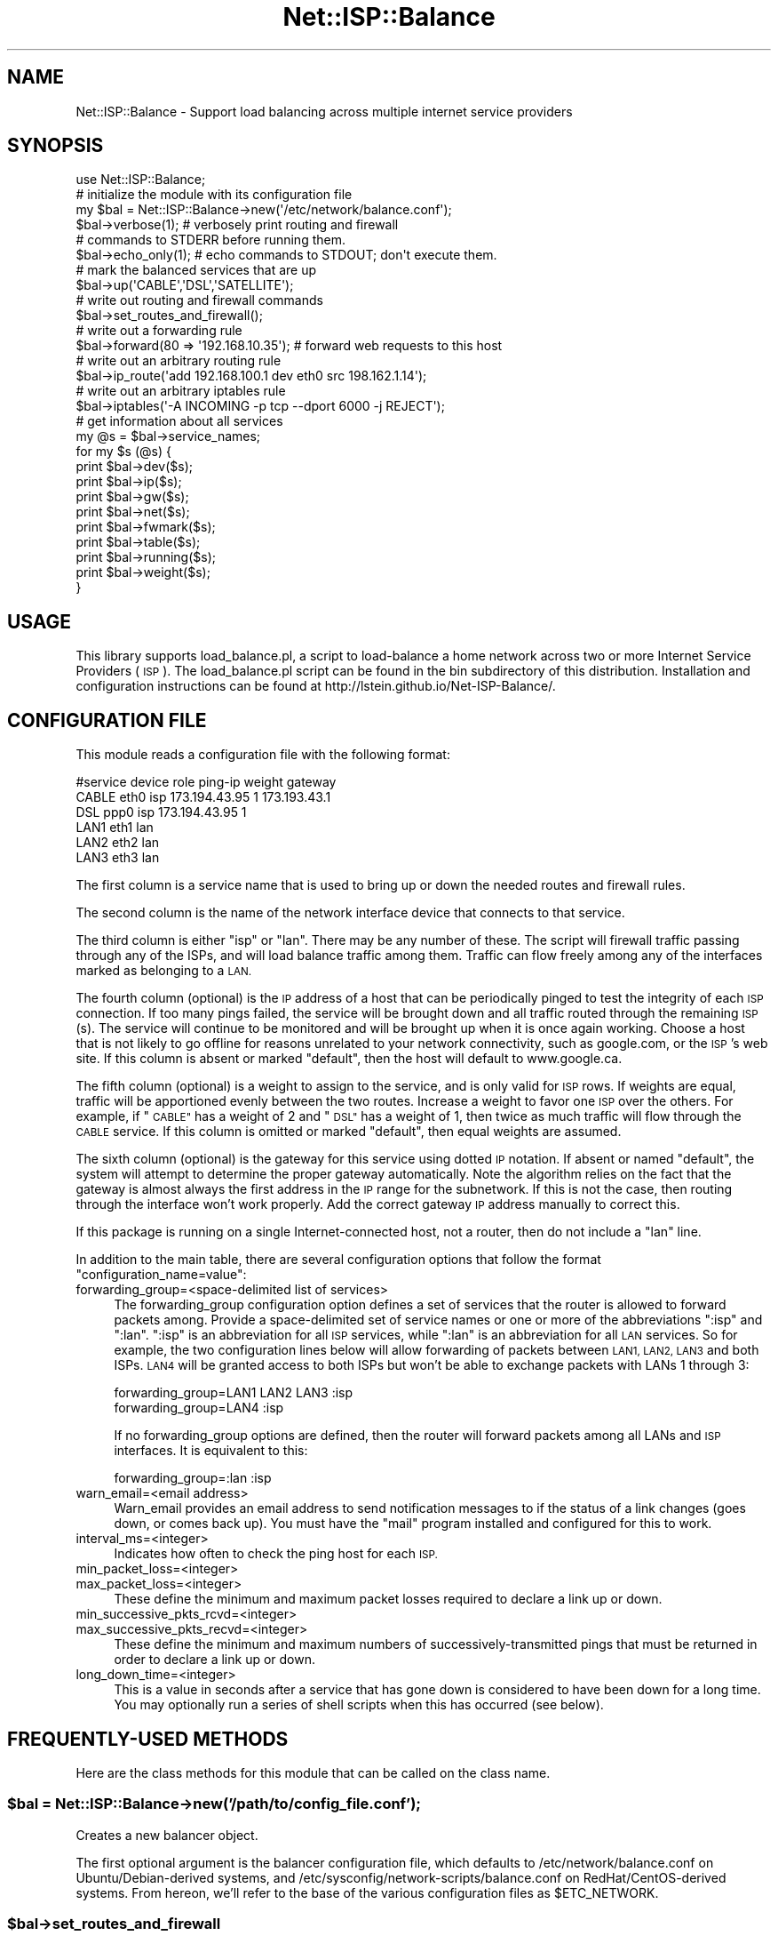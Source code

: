 .\" Automatically generated by Pod::Man 4.14 (Pod::Simple 3.40)
.\"
.\" Standard preamble:
.\" ========================================================================
.de Sp \" Vertical space (when we can't use .PP)
.if t .sp .5v
.if n .sp
..
.de Vb \" Begin verbatim text
.ft CW
.nf
.ne \\$1
..
.de Ve \" End verbatim text
.ft R
.fi
..
.\" Set up some character translations and predefined strings.  \*(-- will
.\" give an unbreakable dash, \*(PI will give pi, \*(L" will give a left
.\" double quote, and \*(R" will give a right double quote.  \*(C+ will
.\" give a nicer C++.  Capital omega is used to do unbreakable dashes and
.\" therefore won't be available.  \*(C` and \*(C' expand to `' in nroff,
.\" nothing in troff, for use with C<>.
.tr \(*W-
.ds C+ C\v'-.1v'\h'-1p'\s-2+\h'-1p'+\s0\v'.1v'\h'-1p'
.ie n \{\
.    ds -- \(*W-
.    ds PI pi
.    if (\n(.H=4u)&(1m=24u) .ds -- \(*W\h'-12u'\(*W\h'-12u'-\" diablo 10 pitch
.    if (\n(.H=4u)&(1m=20u) .ds -- \(*W\h'-12u'\(*W\h'-8u'-\"  diablo 12 pitch
.    ds L" ""
.    ds R" ""
.    ds C` ""
.    ds C' ""
'br\}
.el\{\
.    ds -- \|\(em\|
.    ds PI \(*p
.    ds L" ``
.    ds R" ''
.    ds C`
.    ds C'
'br\}
.\"
.\" Escape single quotes in literal strings from groff's Unicode transform.
.ie \n(.g .ds Aq \(aq
.el       .ds Aq '
.\"
.\" If the F register is >0, we'll generate index entries on stderr for
.\" titles (.TH), headers (.SH), subsections (.SS), items (.Ip), and index
.\" entries marked with X<> in POD.  Of course, you'll have to process the
.\" output yourself in some meaningful fashion.
.\"
.\" Avoid warning from groff about undefined register 'F'.
.de IX
..
.nr rF 0
.if \n(.g .if rF .nr rF 1
.if (\n(rF:(\n(.g==0)) \{\
.    if \nF \{\
.        de IX
.        tm Index:\\$1\t\\n%\t"\\$2"
..
.        if !\nF==2 \{\
.            nr % 0
.            nr F 2
.        \}
.    \}
.\}
.rr rF
.\"
.\" Accent mark definitions (@(#)ms.acc 1.5 88/02/08 SMI; from UCB 4.2).
.\" Fear.  Run.  Save yourself.  No user-serviceable parts.
.    \" fudge factors for nroff and troff
.if n \{\
.    ds #H 0
.    ds #V .8m
.    ds #F .3m
.    ds #[ \f1
.    ds #] \fP
.\}
.if t \{\
.    ds #H ((1u-(\\\\n(.fu%2u))*.13m)
.    ds #V .6m
.    ds #F 0
.    ds #[ \&
.    ds #] \&
.\}
.    \" simple accents for nroff and troff
.if n \{\
.    ds ' \&
.    ds ` \&
.    ds ^ \&
.    ds , \&
.    ds ~ ~
.    ds /
.\}
.if t \{\
.    ds ' \\k:\h'-(\\n(.wu*8/10-\*(#H)'\'\h"|\\n:u"
.    ds ` \\k:\h'-(\\n(.wu*8/10-\*(#H)'\`\h'|\\n:u'
.    ds ^ \\k:\h'-(\\n(.wu*10/11-\*(#H)'^\h'|\\n:u'
.    ds , \\k:\h'-(\\n(.wu*8/10)',\h'|\\n:u'
.    ds ~ \\k:\h'-(\\n(.wu-\*(#H-.1m)'~\h'|\\n:u'
.    ds / \\k:\h'-(\\n(.wu*8/10-\*(#H)'\z\(sl\h'|\\n:u'
.\}
.    \" troff and (daisy-wheel) nroff accents
.ds : \\k:\h'-(\\n(.wu*8/10-\*(#H+.1m+\*(#F)'\v'-\*(#V'\z.\h'.2m+\*(#F'.\h'|\\n:u'\v'\*(#V'
.ds 8 \h'\*(#H'\(*b\h'-\*(#H'
.ds o \\k:\h'-(\\n(.wu+\w'\(de'u-\*(#H)/2u'\v'-.3n'\*(#[\z\(de\v'.3n'\h'|\\n:u'\*(#]
.ds d- \h'\*(#H'\(pd\h'-\w'~'u'\v'-.25m'\f2\(hy\fP\v'.25m'\h'-\*(#H'
.ds D- D\\k:\h'-\w'D'u'\v'-.11m'\z\(hy\v'.11m'\h'|\\n:u'
.ds th \*(#[\v'.3m'\s+1I\s-1\v'-.3m'\h'-(\w'I'u*2/3)'\s-1o\s+1\*(#]
.ds Th \*(#[\s+2I\s-2\h'-\w'I'u*3/5'\v'-.3m'o\v'.3m'\*(#]
.ds ae a\h'-(\w'a'u*4/10)'e
.ds Ae A\h'-(\w'A'u*4/10)'E
.    \" corrections for vroff
.if v .ds ~ \\k:\h'-(\\n(.wu*9/10-\*(#H)'\s-2\u~\d\s+2\h'|\\n:u'
.if v .ds ^ \\k:\h'-(\\n(.wu*10/11-\*(#H)'\v'-.4m'^\v'.4m'\h'|\\n:u'
.    \" for low resolution devices (crt and lpr)
.if \n(.H>23 .if \n(.V>19 \
\{\
.    ds : e
.    ds 8 ss
.    ds o a
.    ds d- d\h'-1'\(ga
.    ds D- D\h'-1'\(hy
.    ds th \o'bp'
.    ds Th \o'LP'
.    ds ae ae
.    ds Ae AE
.\}
.rm #[ #] #H #V #F C
.\" ========================================================================
.\"
.IX Title "Net::ISP::Balance 3"
.TH Net::ISP::Balance 3 "2020-08-25" "perl v5.32.0" "User Contributed Perl Documentation"
.\" For nroff, turn off justification.  Always turn off hyphenation; it makes
.\" way too many mistakes in technical documents.
.if n .ad l
.nh
.SH "NAME"
Net::ISP::Balance \- Support load balancing across multiple internet service providers
.SH "SYNOPSIS"
.IX Header "SYNOPSIS"
.Vb 1
\& use Net::ISP::Balance;
\&
\& # initialize the module with its configuration file
\& my $bal = Net::ISP::Balance\->new(\*(Aq/etc/network/balance.conf\*(Aq);
\&
\& $bal\->verbose(1);    # verbosely print routing and firewall 
\&                      #  commands to STDERR before running them.
\& $bal\->echo_only(1);  # echo commands to STDOUT; don\*(Aqt execute them.
\&
\& # mark the balanced services that are up
\& $bal\->up(\*(AqCABLE\*(Aq,\*(AqDSL\*(Aq,\*(AqSATELLITE\*(Aq);
\&
\& # write out routing and firewall commands
\& $bal\->set_routes_and_firewall();
\&
\& # write out a forwarding rule
\& $bal\->forward(80 => \*(Aq192.168.10.35\*(Aq);  # forward web requests to this host
\&
\& # write out an arbitrary routing rule
\& $bal\->ip_route(\*(Aqadd 192.168.100.1  dev eth0 src 198.162.1.14\*(Aq);
\&
\& # write out an arbitrary iptables rule
\& $bal\->iptables(\*(Aq\-A INCOMING \-p tcp \-\-dport 6000 \-j REJECT\*(Aq);
\&
\& # get information about all services
\& my @s = $bal\->service_names;
\& for my $s (@s) {
\&    print $bal\->dev($s);
\&    print $bal\->ip($s);
\&    print $bal\->gw($s);
\&    print $bal\->net($s);
\&    print $bal\->fwmark($s);
\&    print $bal\->table($s);
\&    print $bal\->running($s);
\&    print $bal\->weight($s);
\& }
.Ve
.SH "USAGE"
.IX Header "USAGE"
This library supports load_balance.pl, a script to load-balance a home
network across two or more Internet Service Providers (\s-1ISP\s0). The
load_balance.pl script can be found in the bin subdirectory of this
distribution. Installation and configuration instructions can be found
at http://lstein.github.io/Net\-ISP\-Balance/.
.SH "CONFIGURATION FILE"
.IX Header "CONFIGURATION FILE"
This module reads a configuration file with the following format:
.PP
.Vb 6
\& #service    device   role     ping\-ip           weight    gateway
\& CABLE        eth0     isp      173.194.43.95     1        173.193.43.1
\& DSL          ppp0     isp      173.194.43.95     1
\& LAN1         eth1     lan                        
\& LAN2         eth2     lan                        
\& LAN3         eth3     lan
.Ve
.PP
The first column is a service name that is used to bring up or down
the needed routes and firewall rules.
.PP
The second column is the name of the network interface device that
connects to that service.
.PP
The third column is either \*(L"isp\*(R" or \*(L"lan\*(R". There may be any number of
these. The script will firewall traffic passing through any of the
ISPs, and will load balance traffic among them. Traffic can flow
freely among any of the interfaces marked as belonging to a \s-1LAN.\s0
.PP
The fourth column (optional) is the \s-1IP\s0 address of a host that can be
periodically pinged to test the integrity of each \s-1ISP\s0 connection. If
too many pings failed, the service will be brought down and all
traffic routed through the remaining \s-1ISP\s0(s). The service will continue
to be monitored and will be brought up when it is once again
working. Choose a host that is not likely to go offline for reasons
unrelated to your network connectivity, such as google.com, or the
\&\s-1ISP\s0's web site. If this column is absent or marked \*(L"default\*(R", then the
host will default to www.google.ca.
.PP
The fifth column (optional) is a weight to assign to the service, and
is only valid for \s-1ISP\s0 rows. If weights are equal, traffic will be
apportioned evenly between the two routes. Increase a weight to favor
one \s-1ISP\s0 over the others. For example, if \*(L"\s-1CABLE\*(R"\s0 has a weight of 2 and
\&\*(L"\s-1DSL\*(R"\s0 has a weight of 1, then twice as much traffic will flow through
the \s-1CABLE\s0 service. If this column is omitted or marked \*(L"default\*(R", then
equal weights are assumed.
.PP
The sixth column (optional) is the gateway for this service using
dotted \s-1IP\s0 notation. If absent or named \*(L"default\*(R", the system will
attempt to determine the proper gateway automatically. Note the
algorithm relies on the fact that the gateway is almost always the
first address in the \s-1IP\s0 range for the subnetwork. If this is not the
case, then routing through the interface won't work properly. Add the
correct gateway \s-1IP\s0 address manually to correct this.
.PP
If this package is running on a single Internet-connected host, not a
router, then do not include a \*(L"lan\*(R" line.
.PP
In addition to the main table, there are several configuration options
that follow the format \*(L"configuration_name=value\*(R":
.IP "forwarding_group=<space\-delimited list of services>" 4
.IX Item "forwarding_group=<space-delimited list of services>"
The forwarding_group configuration option defines a set of services
that the router is allowed to forward packets among. Provide a
space-delimited set of service names or one or more of the
abbreviations \*(L":isp\*(R" and \*(L":lan\*(R".  \*(L":isp\*(R" is an abbreviation for all
\&\s-1ISP\s0 services, while \*(L":lan\*(R" is an abbreviation for all \s-1LAN\s0 services. So
for example, the two configuration lines below will allow forwarding
of packets between \s-1LAN1, LAN2, LAN3\s0 and both ISPs. \s-1LAN4\s0 will be
granted access to both ISPs but won't be able to exchange packets with
LANs 1 through 3:
.Sp
.Vb 2
\& forwarding_group=LAN1 LAN2 LAN3 :isp
\& forwarding_group=LAN4 :isp
.Ve
.Sp
If no forwarding_group options are defined, then the router will
forward packets among all LANs and \s-1ISP\s0 interfaces. It is equivalent to
this:
.Sp
.Vb 1
\& forwarding_group=:lan :isp
.Ve
.IP "warn_email=<email address>" 4
.IX Item "warn_email=<email address>"
Warn_email provides an email address to send notification messages to
if the status of a link changes (goes down, or comes back up). You
must have the \*(L"mail\*(R" program installed and configured for this to
work.
.IP "interval_ms=<integer>" 4
.IX Item "interval_ms=<integer>"
Indicates how often to check the ping host for each \s-1ISP.\s0
.IP "min_packet_loss=<integer>" 4
.IX Item "min_packet_loss=<integer>"
.PD 0
.IP "max_packet_loss=<integer>" 4
.IX Item "max_packet_loss=<integer>"
.PD
These define the minimum and maximum packet losses required to declare
a link up or down.
.IP "min_successive_pkts_rcvd=<integer>" 4
.IX Item "min_successive_pkts_rcvd=<integer>"
.PD 0
.IP "max_successive_pkts_recvd=<integer>" 4
.IX Item "max_successive_pkts_recvd=<integer>"
.PD
These define the minimum and maximum numbers of
successively-transmitted pings that must be returned in order to
declare a link up or down.
.IP "long_down_time=<integer>" 4
.IX Item "long_down_time=<integer>"
This is a value in seconds after a service that has gone down is
considered to have been down for a long time. You may optionally run a
series of shell scripts when this has occurred (see below).
.SH "FREQUENTLY-USED METHODS"
.IX Header "FREQUENTLY-USED METHODS"
Here are the class methods for this module that can be called on the
class name.
.ie n .SS "$bal = Net::ISP::Balance\->new('/path/to/config_file.conf');"
.el .SS "\f(CW$bal\fP = Net::ISP::Balance\->new('/path/to/config_file.conf');"
.IX Subsection "$bal = Net::ISP::Balance->new('/path/to/config_file.conf');"
Creates a new balancer object.
.PP
The first optional argument is the balancer configuration file, which
defaults to /etc/network/balance.conf on Ubuntu/Debian\-derived
systems, and /etc/sysconfig/network\-scripts/balance.conf on
RedHat/CentOS\-derived systems. From hereon, we'll refer to the base of
the various configuration files as \f(CW$ETC_NETWORK\fR.
.ie n .SS "$bal\->set_routes_and_firewall"
.el .SS "\f(CW$bal\fP\->set_routes_and_firewall"
.IX Subsection "$bal->set_routes_and_firewall"
Once the Balance objecty is created, call \fBset_routes_and_firewall()\fR to
configure the routing tables and firewall for load balancing. These
rules will either be executed on the system, or printed to standard
output as a series of shell script commands if \fBecho_only()\fR is set to
true.
.PP
The routing tables and firewall rules are based on the configuration
described in \f(CW$ETC_NETWORK\fR/balance.conf. You may add custom routes and
rules by creating files in \f(CW$ETC_NETWORK\fR/balance/routes and
\&\f(CW$ETC_NETWORK\fR/balance/firewall. The former contains a series of files
or perl scripts that define additional routing rules. The latter
contains files or perl scripts that define additional firewall rules.
.PP
Files located in \f(CW$ETC_NETWORK\fR/balance/pre\-run will be executed \s-1AFTER\s0
load_balance.pl has cleared the routing table and firewall, but before
it has emitted any any route/firewall commands. Files located in
in \f(CW$ETC_NETWORK\fR/balance/post\-run will be run after load_balance.pl is
finished.
.PP
Any files you put into these directories will be read in alphabetic
order and added to the routes and/or firewall rules emitted by the
load balancing script.Contained in this directory are subdirectories named \*(L"routes\*(R" and
\&\*(L"firewall\*(R". The former contains a series of files or perl scripts that
define additional routing rules. The latter contains files or perl
scripts that define additional firewall rules.
.PP
Note that files ending in ~ or starting with # are treated as autosave files 
and ignored.
.PP
A typical routing rules file will look like the example shown
below.
.PP
.Vb 3
\& # file: /etc/network/balance/01.my_routes
\& ip route add 192.168.100.1  dev eth0 src 198.162.1.14
\& ip route add 192.168.1.0/24 dev eth2 src 10.0.0.4
.Ve
.PP
Each line will be sent to the shell, and it is intended (but not
required) that these be calls to the \*(L"ip\*(R" command. General shell
scripting constructs are not allowed here.
.PP
A typical firewall rules file will look like the example shown here:
.PP
.Vb 1
\& # file: /etc/network/firewall/01.my_firewall_rules
\&
\& # accept incoming telnet connections to the router
\& iptable \-A INPUT \-p tcp \-\-syn \-\-dport telnet \-j ACCEPT
\&
\& # masquerade connections to the DSL modem\*(Aqs control interface
\& iptables \-t nat \-A POSTROUTING \-o eth2 \-j MASQUERADE
.Ve
.PP
You may also insert routing and firewall rules via fragments of Perl
code, which is convenient because you don't have to hard-code any
network addresses and can make use of a variety of shortcuts. To do
this, simply end the file's name with .pl and make it executable.
.PP
Here's an example that defines a series of port forwarding rules for
incoming connections:
.PP
.Vb 1
\& # file: /etc/network/firewall/02.forwardings.pl 
\&
\& $B\->forward(80 => \*(Aq192.168.10.35\*(Aq); # forward port 80 to internal web server
\& $B\->forward(443=> \*(Aq192.168.10.35\*(Aq); # forward port 443 to 
\& $B\->forward(23 => \*(Aq192.168.10.35:22\*(Aq); # forward port 23 to ssh on  web sever
.Ve
.PP
The main thing to know is that on entry to the script the global
variable \f(CW$B\fR will contain an initialized instance of a
Net::ISP::Balance object. You may then make method calls on this
object to emit firewall and routing rules.
.PP
A typical routing rules file will look like the example shown
below.
.PP
.Vb 3
\& # file: /etc/network/balance/01.my_routes
\& ip route add 192.168.100.1  dev eth0 src 198.162.1.14
\& ip route add 192.168.1.0/24 dev eth2 src 10.0.0.4
.Ve
.PP
Each line will be sent to the shell, and it is intended (but not
required) that these be calls to the \*(L"ip\*(R" command. General shell
scripting constructs are not allowed here.
.PP
A typical firewall rules file will look like the example shown here:
.PP
.Vb 1
\& # file: /etc/network/firewall/01.my_firewall_rules
\&
\& # accept incoming telnet connections to the router
\& iptable \-A INPUT \-p tcp \-\-syn \-\-dport telnet \-j ACCEPT
\&
\& # masquerade connections to the DSL modem\*(Aqs control interface
\& iptables \-t nat \-A POSTROUTING \-o eth2 \-j MASQUERADE
.Ve
.PP
You may also insert routing and firewall rules via fragments of Perl
code, which is convenient because you don't have to hard-code any
network addresses and can make use of a variety of shortcuts. To do
this, simply end the file's name with .pl and make it executable.
.PP
Here's an example that defines a series of port forwarding rules for
incoming connections:
.PP
.Vb 1
\& # file: /etc/network/firewall/02.forwardings.pl 
\&
\& $B\->forward(80 => \*(Aq192.168.10.35\*(Aq); # forward port 80 to internal web server
\& $B\->forward(443=> \*(Aq192.168.10.35\*(Aq); # forward port 443 to 
\& $B\->forward(23 => \*(Aq192.168.10.35:22\*(Aq); # forward port 23 to ssh on  web sever
.Ve
.PP
The main thing to know is that on entry to the script the global
variable \f(CW$B\fR will contain an initialized instance of a
Net::ISP::Balance object. You may then make method calls on this
object to emit firewall and routing rules.
.ie n .SS "$verbose = $bal\->verbose([boolean]);"
.el .SS "\f(CW$verbose\fP = \f(CW$bal\fP\->verbose([boolean]);"
.IX Subsection "$verbose = $bal->verbose([boolean]);"
sub bal_conf_file { my \f(CW$self\fR = shift; my \f(CW$d\fR = \f(CW$self\fR\->{bal_conf_file};
\&\f(CW$self\fR\->{bal_conf_file} = shift if \f(CW@_\fR; \f(CW$d\fR; } Get/set verbosity of
the module. If verbose is true, then firewall and routing rules
will be echoed to \s-1STDERR\s0 before being executed on the system.
.ie n .SS "$echo = $bal\->echo_only([boolean]);"
.el .SS "\f(CW$echo\fP = \f(CW$bal\fP\->echo_only([boolean]);"
.IX Subsection "$echo = $bal->echo_only([boolean]);"
Get/set the echo_only flag. If this is true (default false), then
routing and firewall rules will be printed to \s-1STDOUT\s0 rathar than being
executed.
.ie n .SS "$mode = $bal\->operating_mode([$mode])"
.el .SS "\f(CW$mode\fP = \f(CW$bal\fP\->operating_mode([$mode])"
.IX Subsection "$mode = $bal->operating_mode([$mode])"
Set or interrogate the operating mode. Will return one of \*(L"balanced\*(R"
(currently the default) or \*(L"failover\*(R". This corresponds to the \*(L"mode\*(R"
option in the configuration file. If the option is neither \*(L"balanced\*(R"
nor \*(L"failover\*(R", then \*(L"balanced\*(R" is chosen (be warned!)
.ie n .SS "$retries = $bal\->dev_lookup_retries([$retries])"
.el .SS "\f(CW$retries\fP = \f(CW$bal\fP\->dev_lookup_retries([$retries])"
.IX Subsection "$retries = $bal->dev_lookup_retries([$retries])"
Get/set the number of times the library will try to look up an interface
that is not up or does not have an \s-1IP\s0 address. Default is 10
.ie n .SS "$seconds = $bal\->dev_lookup_retry_delay([$seconds])"
.el .SS "\f(CW$seconds\fP = \f(CW$bal\fP\->dev_lookup_retry_delay([$seconds])"
.IX Subsection "$seconds = $bal->dev_lookup_retry_delay([$seconds])"
Get/set the number of seconds between retries when an interface is not up
or is missing an \s-1IP\s0 address. Default is 1.
.ie n .SS "$boolean = $bal\->keep_custom_chains([boolean]);"
.el .SS "\f(CW$boolean\fP = \f(CW$bal\fP\->keep_custom_chains([boolean]);"
.IX Subsection "$boolean = $bal->keep_custom_chains([boolean]);"
Get/set the keep_custom_chains flag. If this is true (default), then
any custom iptables chains, such as those created by miniunpnpd or
fail2ban, will be restored after execution of the firewall rules. If
false, then these rules were be flushed.
.ie n .SS "$result_code = $bal\->sh(@args)"
.el .SS "\f(CW$result_code\fP = \f(CW$bal\fP\->sh(@args)"
.IX Subsection "$result_code = $bal->sh(@args)"
Pass \f(CW@args\fR to the shell for execution. If \fBecho_only()\fR is set to true,
the command will not be executed, but instead be printed to standard
output.
.PP
Example:
.PP
.Vb 1
\& $bal\->sh(\*(Aqip rule flush\*(Aq);
.Ve
.PP
The result code is the same as \fBCORE::system()\fR.
.ie n .SS "$bal\->iptables(@args)"
.el .SS "\f(CW$bal\fP\->iptables(@args)"
.IX Subsection "$bal->iptables(@args)"
Invoke \fBsh()\fR to call \*(L"iptables \f(CW@args\fR\*(R".
.PP
Example:
.PP
.Vb 1
\& $bal\->iptables(\*(Aq\-A OUTPUT \-o eth0 \-j DROP\*(Aq);
.Ve
.PP
You may pass an array reference to \fBiptables()\fR, in which case iptables
is called on each member of the array in turn.
.PP
Example:
.PP
.Vb 3
\& $bal\->iptables([\*(Aq\-P OUTPUT  DROP\*(Aq,
\&                 \*(Aq\-P INPUT   DROP\*(Aq,
\&                 \*(Aq\-P FORWARD DROP\*(Aq]);
.Ve
.PP
Note that the method keeps track of rules; if you try to enter the
same iptables rule more than once the redundant ones will be ignored.
.ie n .SS "$bal\->firewall_rule($chain,$table,@args)"
.el .SS "\f(CW$bal\fP\->firewall_rule($chain,$table,@args)"
.IX Subsection "$bal->firewall_rule($chain,$table,@args)"
Issue an iptables firewall rule.
.PP
.Vb 1
\& $chain \-\- The chain to apply the rule to, e.g. "INPUT". 
\& 
\& $table \-\- The table to apply the rule to, e.g. "nat". Undef defaults to
\&           the standard "filter" table.
\&
\& @args  \-\- The other arguments to pass to iptables.
.Ve
.PP
Here is a typical example of blocking incoming connections to port 25:
.PP
.Vb 1
\& $bal\->firewall_rule(INPUT=>undef,\-p=>\*(Aqtcp\*(Aq,\-dport=>25,\-j=>\*(AqREJECT\*(Aq);
.Ve
.PP
This will issue the following command:
.PP
.Vb 1
\& iptables \-A INPUT \-p tcp \-\-dport 25 \-j REJECT
.Ve
.PP
The default operation is to append the rule to the chain using
\&\-A. This can be changed by passing \f(CW$bal\fR\->\fBfirewall_op()\fR any of the
strings \*(L"append\*(R", \*(L"delete\*(R", \*(L"insert\*(R" or \*(L"check\*(R". Subsequent calls to
\&\fBfirewall_rule()\fR will return commands for the indicated function:
.PP
.Vb 3
\& $bal\->firewall_op(\*(Aqdelete\*(Aq);
\& $bal\->firewall_rule(INPUT=>undef,\-p=>\*(Aqtcp\*(Aq,\-dport=>25,\-j=>\*(AqREJECT\*(Aq);
\& # gives  iptables \-A INPUT \-p tcp \-\-dport 25 \-j REJECT
.Ve
.PP
If you want to apply a series of deletes and then revert to the
original append behavior, then it is easiest to localize the hash key
\&\*(L"firewall_op\*(R":
.PP
.Vb 5
\& {
\&   local $bal\->{firewall_op} = \*(Aqdelete\*(Aq;
\&   $bal\->firewall_rule(INPUT=>undef,\-dport=>25,\-j=>\*(AqACCEPT\*(Aq);
\&   $bal\->firewall_rule(INPUT\->undef,\-dport=>80,\-j=>\*(AqACCEPT\*(Aq);
\& }
\& 
\&   $bal\->firewall_rule(INPUT=>undef,\-dport=>25,\-j=>\*(AqDROP\*(Aq);
\&   $bal\->firewall_rule(INPUT=>undef,\-dport=>80,\-j=>\*(AqDROP\*(Aq);
.Ve
.ie n .SS "$bal\->force_route($service_or_device,@selectors)"
.el .SS "\f(CW$bal\fP\->force_route($service_or_device,@selectors)"
.IX Subsection "$bal->force_route($service_or_device,@selectors)"
The \fBforce_route()\fR method issues iptables commands that will force
certain traffic to travel over a particular \s-1ISP\s0 service or network
device. This is useful, for example, when one of your ISPs acts as
your e\-mail relay and only accepts connections from the \s-1IP\s0 address
it assigns.
.PP
\&\f(CW$service_or_device\fR is the symbolic name of an \s-1ISP\s0 service
(e.g. \*(L"\s-1CABLE\*(R"\s0) or a network device that a service is attached to
(e.g. \*(L"eth0\*(R").
.PP
\&\f(CW@selectors\fR are a series of options that will be passed to
iptables to select the routing of packets. For example, to forward all
outgoing mail (destined to port 25) to the \*(L"\s-1CABLE\*(R" ISP,\s0 you would
write:
.PP
.Vb 1
\&    $bal\->force_route(\*(AqCABLE\*(Aq,\*(Aq\-p\*(Aq=>\*(Aqtcp\*(Aq,\*(Aq\-\-syn\*(Aq,\*(Aq\-\-dport\*(Aq=>25);
.Ve
.PP
\&\f(CW@selectors\fR is a series of optional arguments that will be passed to
iptables on the command line. They will simply be space-separated, and
so the following is equivalent to the previous example:
.PP
.Vb 1
\&    $bal\->force_route(\*(AqCABLE\*(Aq,\*(Aq\-p tcp \-\-syn \-\-dport 25\*(Aq);
.Ve
.PP
Bare arguments that begin with a leading hyphen and are followed by
two or more alphanumeric characters are automatically converted into
double-hyphen arguments. This allows you to simplify commands
slightly. The following is equivalent to the previous examples:
.PP
.Vb 1
\&    $bal\->force_route(\*(AqCABLE\*(Aq,\-p=>\*(Aqtcp\*(Aq,\-syn,\-dport=>25);
.Ve
.PP
You can delete force_route rules by setting \fBfirewall_op()\fR to 'delete':
.PP
.Vb 2
\&    $bal\->firewall_op(\*(Aqdelete\*(Aq);
\&    $bal\->force_route(\*(AqCABLE\*(Aq,\-p=>\*(Aqtcp\*(Aq,\-syn,\-dport=>25);
.Ve
.ie n .SS "$bal\->add_route($address => $device, [$masquerade])"
.el .SS "\f(CW$bal\fP\->add_route($address => \f(CW$device\fP, [$masquerade])"
.IX Subsection "$bal->add_route($address => $device, [$masquerade])"
This method is used to create routing and firewall rules for a network
that isn't mentioned in balance.conf. This may be necessary to route
to VPNs and/or to the control interfaces of attached modems.
.PP
The first argument is the network address in \s-1CIDR\s0 format,
e.g. '192.168.2.0/24'. The second is the network interface that the
network can be accessed via. The third, optional, argument is a
boolean. If true, then firewall rules will be set up to masquerade
from the \s-1LAN\s0 into the attached network.
.PP
Note that this is pretty limited. If you want to do anything more
sophisticated you're better off setting the routes and firewall rules
manually.
.ie n .SS "$table_name = $bal\->mark_table($service)"
.el .SS "\f(CW$table_name\fP = \f(CW$bal\fP\->mark_table($service)"
.IX Subsection "$table_name = $bal->mark_table($service)"
This returns the iptables table name for connections marked for output
on a particular \s-1ISP\s0 service. The name is simply the word \*(L"\s-1MARK\-\*(R"\s0
appended to the service name. For example, for a service named \*(L"\s-1DSL\*(R",\s0
the corresponding firewall table will be named \*(L"MARK-DSL\*(R".
.ie n .SS "$bal\->forward($incoming_port,$destination_host,@protocols)"
.el .SS "\f(CW$bal\fP\->forward($incoming_port,$destination_host,@protocols)"
.IX Subsection "$bal->forward($incoming_port,$destination_host,@protocols)"
This method emits appropriate port/host forwarding rules using \s-1DNAT\s0
address translation. The destination host can be specified using
either of these forms:
.PP
.Vb 2
\&  192.168.100.1       # forward to same port as incoming
\&  192.168.100.1:8080  # forward to a different port on host
.Ve
.PP
Protocols are one or more of 'tcp','udp'. If omitted  defaults to tcp.
.PP
Examples:
.PP
.Vb 2
\&    $bal\->forward(80 => \*(Aq192.168.100.1\*(Aq);
\&    $bal\->forward(80 => \*(Aq192.168.100.1:8080\*(Aq,\*(Aqtcp\*(Aq);
.Ve
.ie n .SS "$bal\->forward_with_snat($incoming_port,$destination_host,@protocols)"
.el .SS "\f(CW$bal\fP\->forward_with_snat($incoming_port,$destination_host,@protocols)"
.IX Subsection "$bal->forward_with_snat($incoming_port,$destination_host,@protocols)"
This method is the same as \fBforward()\fR, except that it also does source
NATing from LAN-based requests to make the request appear to have come
from the router. This is used when you expose a server, such as a web
server, to the internet, but you also need to access the server from
machines on the \s-1LAN.\s0 Use this if you find that the service is visible
from outside the \s-1LAN\s0 but not inside the \s-1LAN.\s0
.PP
Examples:
.PP
.Vb 2
\&    $bal\->forward_with_snat(80 => \*(Aq192.168.100.1\*(Aq);
\&    $bal\->forward_with_snat(80 => \*(Aq192.168.100.1:8080\*(Aq,\*(Aqtcp\*(Aq);
.Ve
.ie n .SS "$bal\->ip_route(@args)"
.el .SS "\f(CW$bal\fP\->ip_route(@args)"
.IX Subsection "$bal->ip_route(@args)"
Shortcut for \f(CW$bal\fR\->sh('ip route',@args);
.ie n .SS "$bal\->ip_rule(@args)"
.el .SS "\f(CW$bal\fP\->ip_rule(@args)"
.IX Subsection "$bal->ip_rule(@args)"
Shortcut for \f(CW$bal\fR\->sh('ip rule',@args);
.ie n .SS "$verbose = $bal\->iptables_verbose([boolean])"
.el .SS "\f(CW$verbose\fP = \f(CW$bal\fP\->iptables_verbose([boolean])"
.IX Subsection "$verbose = $bal->iptables_verbose([boolean])"
Makes iptables send an incredible amount of debugging information to
syslog.
.SH "QUERYING THE CONFIGURATION"
.IX Header "QUERYING THE CONFIGURATION"
These methods allow you to get information about the Net::ISP::Balance
object's configuration, including settings and other characteristics
of the various network interfaces.
.ie n .SS "@names = $bal\->service_names"
.el .SS "\f(CW@names\fP = \f(CW$bal\fP\->service_names"
.IX Subsection "@names = $bal->service_names"
Return the list of service names defined in balance.conf.
.ie n .SS "@names = $bal\->isp_services"
.el .SS "\f(CW@names\fP = \f(CW$bal\fP\->isp_services"
.IX Subsection "@names = $bal->isp_services"
Return list of service names that correspond to load-balanced ISPs.
.ie n .SS "@names = $bal\->lan_services"
.el .SS "\f(CW@names\fP = \f(CW$bal\fP\->lan_services"
.IX Subsection "@names = $bal->lan_services"
Return list of service names that correspond to lans.
.ie n .SS "$state = $bal\->event($service => $new_state)"
.el .SS "\f(CW$state\fP = \f(CW$bal\fP\->event($service => \f(CW$new_state\fP)"
.IX Subsection "$state = $bal->event($service => $new_state)"
Record a transition between \*(L"up\*(R" and \*(L"down\*(R" for a named service. The
first argument is the name of the \s-1ISP\s0 service that has changed,
e.g. \*(L"\s-1CABLE\*(R".\s0 The second argument is either \*(L"up\*(R" or \*(L"down\*(R".
.PP
The method returns a hashref in which the keys are the \s-1ISP\s0 service names
and the values are one of 'up' or 'down'.
.PP
The persistent state information is stored in /var/lib/lsm/ under a
series of files named <\s-1SERVICE_NAME\s0>.state.
.ie n .SS "$bal\->run_eventd(@args)"
.el .SS "\f(CW$bal\fP\->run_eventd(@args)"
.IX Subsection "$bal->run_eventd(@args)"
Runs scripts in response to lsm events. The scripts are stored in
directories named after the events, e.g.:
.PP
.Vb 3
\& /etc/network/lsm/up.d/*
\& /etc/network/lsm/down.d/*
\& /etc/network/lsm/long_down.d/*
.Ve
.PP
Scripts are called with the following arguments:
.PP
.Vb 10
\&  0. STATE
\&  1. SERVICE NAME
\&  2. CHECKIP
\&  3. DEVICE
\&  4. WARN_EMAIL
\&  5. REPLIED
\&  6. WAITING
\&  7. TIMEOUT
\&  8. REPLY_LATE
\&  9. CONS_RCVD
\& 10. CONS_WAIT
\& 11. CONS_MISS
\& 12. AVG_RTT
\& 13. SRCIP
\& 14. PREVSTATE
\& 15. TIMESTAMP
.Ve
.ie n .SS "@up = $bal\->up(@up_services)"
.el .SS "\f(CW@up\fP = \f(CW$bal\fP\->up(@up_services)"
.IX Subsection "@up = $bal->up(@up_services)"
Get or set the list of \s-1ISP\s0 interfaces that are currently active and
should be used for balancing.
.ie n .SS "$services = $bal\->services"
.el .SS "\f(CW$services\fP = \f(CW$bal\fP\->services"
.IX Subsection "$services = $bal->services"
Return a hash containing the configuration information for  each
service. The keys are the service names. Here's an example:
.PP
.Vb 10
\& {
\& 0  HASH(0x91201e8)
\&   \*(AqCABLE\*(Aq => HASH(0x9170500)
\&      \*(Aqdev\*(Aq => \*(Aqeth0\*(Aq
\&      \*(Aqfwmark\*(Aq => 2
\&      \*(Aqgw\*(Aq => \*(Aq191.3.88.1\*(Aq
\&      \*(Aqip\*(Aq => \*(Aq191.3.88.152\*(Aq
\&      \*(Aqnet\*(Aq => \*(Aq191.3.88.128/27\*(Aq
\&      \*(Aqping\*(Aq => \*(Aqwww.google.ca\*(Aq
\&      \*(Aqrole\*(Aq => \*(Aqisp\*(Aq
\&      \*(Aqrunning\*(Aq => 1
\&      \*(Aqtable\*(Aq => 2
\&   \*(AqDSL\*(Aq => HASH(0x9113e00)
\&      \*(Aqdev\*(Aq => \*(Aqppp0\*(Aq
\&      \*(Aqfwmark\*(Aq => 1
\&      \*(Aqgw\*(Aq => \*(Aq112.211.154.198\*(Aq
\&      \*(Aqip\*(Aq => \*(Aq11.120.199.108\*(Aq
\&      \*(Aqnet\*(Aq => \*(Aq112.211.154.198/32\*(Aq
\&      \*(Aqping\*(Aq => \*(Aqwww.google.ca\*(Aq
\&      \*(Aqrole\*(Aq => \*(Aqisp\*(Aq
\&      \*(Aqrunning\*(Aq => 1
\&      \*(Aqtable\*(Aq => 1
\&   \*(AqLAN\*(Aq => HASH(0x913ce58)
\&      \*(Aqdev\*(Aq => \*(Aqeth1\*(Aq
\&      \*(Aqfwmark\*(Aq => undef
\&      \*(Aqgw\*(Aq => \*(Aq192.168.10.1\*(Aq
\&      \*(Aqip\*(Aq => \*(Aq192.168.10.1\*(Aq
\&      \*(Aqnet\*(Aq => \*(Aq192.168.10.0/24\*(Aq
\&      \*(Aqping\*(Aq => \*(Aq\*(Aq
\&      \*(Aqrole\*(Aq => \*(Aqlan\*(Aq
\&      \*(Aqrunning\*(Aq => 1
\& }
.Ve
.ie n .SS "$service = $bal\->service('\s-1CABLE\s0')"
.el .SS "\f(CW$service\fP = \f(CW$bal\fP\->service('\s-1CABLE\s0')"
.IX Subsection "$service = $bal->service('CABLE')"
Return the subhash describing the single named service (see \fBservices()\fR
above).
.ie n .SS "$dev = $bal\->dev('\s-1CABLE\s0')"
.el .SS "\f(CW$dev\fP = \f(CW$bal\fP\->dev('\s-1CABLE\s0')"
.IX Subsection "$dev = $bal->dev('CABLE')"
.ie n .SS "$ip = $bal\->ip('\s-1CABLE\s0')"
.el .SS "\f(CW$ip\fP = \f(CW$bal\fP\->ip('\s-1CABLE\s0')"
.IX Subsection "$ip = $bal->ip('CABLE')"
.ie n .SS "$gateway = $bal\->gw('\s-1CABLE\s0')"
.el .SS "\f(CW$gateway\fP = \f(CW$bal\fP\->gw('\s-1CABLE\s0')"
.IX Subsection "$gateway = $bal->gw('CABLE')"
.ie n .SS "$network = $bal\->net('\s-1CABLE\s0')"
.el .SS "\f(CW$network\fP = \f(CW$bal\fP\->net('\s-1CABLE\s0')"
.IX Subsection "$network = $bal->net('CABLE')"
.ie n .SS "$role = $bal\->role('\s-1CABLE\s0')"
.el .SS "\f(CW$role\fP = \f(CW$bal\fP\->role('\s-1CABLE\s0')"
.IX Subsection "$role = $bal->role('CABLE')"
.ie n .SS "$running = $bal\->running('\s-1CABLE\s0')"
.el .SS "\f(CW$running\fP = \f(CW$bal\fP\->running('\s-1CABLE\s0')"
.IX Subsection "$running = $bal->running('CABLE')"
.ie n .SS "$mark_number = $bal\->fwmark('\s-1CABLE\s0')"
.el .SS "\f(CW$mark_number\fP = \f(CW$bal\fP\->fwmark('\s-1CABLE\s0')"
.IX Subsection "$mark_number = $bal->fwmark('CABLE')"
.ie n .SS "$routing_table_number = $bal\->table('\s-1CABLE\s0')"
.el .SS "\f(CW$routing_table_number\fP = \f(CW$bal\fP\->table('\s-1CABLE\s0')"
.IX Subsection "$routing_table_number = $bal->table('CABLE')"
.ie n .SS "$ping_dest   = $bal\->ping('\s-1CABLE\s0')"
.el .SS "\f(CW$ping_dest\fP   = \f(CW$bal\fP\->ping('\s-1CABLE\s0')"
.IX Subsection "$ping_dest = $bal->ping('CABLE')"
These methods pull out the named information from the configuration
data. \fBfwmark()\fR returns a small integer that will be used for marking
connections for routing through one of the \s-1ISP\s0 connections when an
outgoing connection originates on the \s-1LAN\s0 and is routed through the
router. \fBtable()\fR returns a small integer corresponding to a routing
table used to route connections originating on the router itself.
.SH "FILES AND PATHS"
.IX Header "FILES AND PATHS"
These are methods that determine where Net::ISP::Balance finds its
configuration files.
.ie n .SS "$path = Net::ISP::Balance\->install_etc"
.el .SS "\f(CW$path\fP = Net::ISP::Balance\->install_etc"
.IX Subsection "$path = Net::ISP::Balance->install_etc"
Returns the path to where the network configuration files reside on
this system, e.g. /etc/network. Note that this only knows about
Ubuntu/Debian\-style network configuration files in /etc/network, and
RedHat/CentOS network configuration files in
/etc/sysconfig/network\-scripts.
.ie n .SS "$file = Net::ISP::Balance\->default_conf_file"
.el .SS "\f(CW$file\fP = Net::ISP::Balance\->default_conf_file"
.IX Subsection "$file = Net::ISP::Balance->default_conf_file"
Returns the path to the default configuration file,
\&\f(CW$ETC_NETWORK\fR/balance.conf.
.ie n .SS "$dir = Net::ISP::Balance\->default_rules_directory"
.el .SS "\f(CW$dir\fP = Net::ISP::Balance\->default_rules_directory"
.IX Subsection "$dir = Net::ISP::Balance->default_rules_directory"
Returns the path to the directory where the additional router and
firewall rules are stored. On Ubuntu-Debian-derived systems, this is
/etc/network/balance/. On RedHat/CentOS systems, this is
/etc/sysconfig/network\-scripts/balance/.
.ie n .SS "$file = Net::ISP::Balance\->default_lsm_conf_file"
.el .SS "\f(CW$file\fP = Net::ISP::Balance\->default_lsm_conf_file"
.IX Subsection "$file = Net::ISP::Balance->default_lsm_conf_file"
Returns the path to the place where we should store lsm.conf, the file
used to configure the lsm (link status monitor) application.
.PP
On Ubuntu/Debian\-derived systems, this will be the file
/etc/network/lsm.conf. On RedHad/CentOS\-derived systems, this will be
/etc/sysconfig/network\-scripts/lsm.conf.
.ie n .SS "$dir = Net::ISP::Balance\->default_lsm_scripts_dir"
.el .SS "\f(CW$dir\fP = Net::ISP::Balance\->default_lsm_scripts_dir"
.IX Subsection "$dir = Net::ISP::Balance->default_lsm_scripts_dir"
Returns the path to the place where lsm stores its helper scripts.  On
Ubuntu/Debian\-derived systems, this will be the directory
/etc/network/lsm/. On RedHad/CentOS\-derived systems, this will be
/etc/sysconfig/network\-scripts/lsm/.
.ie n .SS "$file = $bal\->bal_conf_file([$new_file])"
.el .SS "\f(CW$file\fP = \f(CW$bal\fP\->bal_conf_file([$new_file])"
.IX Subsection "$file = $bal->bal_conf_file([$new_file])"
Get/set the main configuration file path, balance.conf.
.ie n .SS "$dir = $bal\->rules_directory([$new_rules_directory])"
.el .SS "\f(CW$dir\fP = \f(CW$bal\fP\->rules_directory([$new_rules_directory])"
.IX Subsection "$dir = $bal->rules_directory([$new_rules_directory])"
Get/set the route and firewall rules directory.
.ie n .SS "$file = $bal\->lsm_conf_file([$new_conffile])"
.el .SS "\f(CW$file\fP = \f(CW$bal\fP\->lsm_conf_file([$new_conffile])"
.IX Subsection "$file = $bal->lsm_conf_file([$new_conffile])"
Get/set the path to the lsm configuration file.
.ie n .SS "$dir = $bal\->lsm_scripts_dir([$new_dir])"
.el .SS "\f(CW$dir\fP = \f(CW$bal\fP\->lsm_scripts_dir([$new_dir])"
.IX Subsection "$dir = $bal->lsm_scripts_dir([$new_dir])"
Get/set the path to the lsm scripts directory.
.SH "INFREQUENTLY-USED METHODS"
.IX Header "INFREQUENTLY-USED METHODS"
These are methods that are used internally, but may be useful to
applications developers.
.ie n .SS "$lsm_config_text = $bal\->lsm_config_file(\-warn_email=>'root@localhost')"
.el .SS "\f(CW$lsm_config_text\fP = \f(CW$bal\fP\->lsm_config_file(\-warn_email=>'root@localhost')"
.IX Subsection "$lsm_config_text = $bal->lsm_config_file(-warn_email=>'root@localhost')"
This method creates the text used to create the lsm.conf configuration
file. Pass it a series of \-name=>value pairs to incorporate into the
file.
.PP
Possible switches and their defaults are:
.PP
.Vb 10
\&    \-checkip                    127.0.0.1
\&    \-eventscript                /etc/network/load_balance.pl
\&    \-long_down_eventscript      /etc/network/load_balance.pl
\&    \-notifyscript               /etc/network/balance/lsm/default_script
\&    \-max_packet_loss            15
\&    \-max_successive_pkts_lost    7
\&    \-min_packet_loss             5
\&    \-min_successive_pkts_rcvd   10
\&    \-interval_ms              1000
\&    \-timeout_ms               1000
\&    \-warn_email               root
\&    \-check_arp                   0
\&    \-sourceip                 <autodiscovered>
\&    \-device                   <autodiscovered>                      \-eventscript          => $balance_script,
\&    \-ttl                      0 <use system value>
\&    \-status                   2 <no assumptions>
\&    \-debug                    8 <moderate verbosity from scale of 0 to 100>
.Ve
.ie n .SS "$if_hash = $bal\->interface_info"
.el .SS "\f(CW$if_hash\fP = \f(CW$bal\fP\->interface_info"
.IX Subsection "$if_hash = $bal->interface_info"
.ie n .SS "$if_hash = Net::ISP::Balance\->interface_info"
.el .SS "\f(CW$if_hash\fP = Net::ISP::Balance\->interface_info"
.IX Subsection "$if_hash = Net::ISP::Balance->interface_info"
This method returns a hashref containing information about each of the
network interfaces found on the system (independent of those mentioned
in the configuration file). It may be called as a class method or an
instance method.
.PP
Each key in the hash is the name of a (virtual) interface device. The
values are hashrefs with the following keys:
.PP
.Vb 6
\&  key       value
\&  \-\-\-       \-\-\-\-\-
\&  dev       name of the underlying physical device (usually same as vdev)
\&  running   boolean, true if interface is running
\&  gw        gateway, if present
\&  net       subnet in xxx.xxx.xxx.xxx/xx
.Ve
.ie n .SS "$bal\->\fBset_routes()\fP"
.el .SS "\f(CW$bal\fP\->\fBset_routes()\fP"
.IX Subsection "$bal->set_routes()"
This method is called by \fBset_routes_and_firewall()\fR to emit the rules
needed to create the load balancing routing tables.
.ie n .SS "$bal\->set_firewall"
.el .SS "\f(CW$bal\fP\->set_firewall"
.IX Subsection "$bal->set_firewall"
This method is called by \fBset_routes_and_firewall()\fR to emit the rules
needed to create the balancing firewall.
.ie n .SS "$bal\->enable_forwarding($boolean)"
.el .SS "\f(CW$bal\fP\->enable_forwarding($boolean)"
.IX Subsection "$bal->enable_forwarding($boolean)"
.ie n .SS "$bal\->\fBrouting_rules()\fP"
.el .SS "\f(CW$bal\fP\->\fBrouting_rules()\fP"
.IX Subsection "$bal->routing_rules()"
This method is called by \fBset_routes()\fR to emit the rules needed to
create the routing rules.
.ie n .SS "$service = $bal\->preferred_service"
.el .SS "\f(CW$service\fP = \f(CW$bal\fP\->preferred_service"
.IX Subsection "$service = $bal->preferred_service"
Returns the preferred service, which is the currently running service with the highest weight. Used for
failover mode.
.ie n .SS "$bal\->\fBlocal_routing_rules()\fP"
.el .SS "\f(CW$bal\fP\->\fBlocal_routing_rules()\fP"
.IX Subsection "$bal->local_routing_rules()"
This method is called by \fBset_routes()\fR to process the fules and emit
the commands contained in the customized route files located in
\&\f(CW$ETC_DIR\fR/balance/routes.
.ie n .SS "$bal\->\fBlocal_fw_rules()\fP"
.el .SS "\f(CW$bal\fP\->\fBlocal_fw_rules()\fP"
.IX Subsection "$bal->local_fw_rules()"
This method is called by \fBset_firewall()\fR to process the fules and emit
the commands contained in the customized route files located in
\&\f(CW$ETC_DIR\fR/balance/firewall.
.ie n .SS "$bal\->\fBpre_run_rules()\fP"
.el .SS "\f(CW$bal\fP\->\fBpre_run_rules()\fP"
.IX Subsection "$bal->pre_run_rules()"
This method is called by \fBset_routes_and_firewall()\fR to process the fules and emit
the commands contained in the customized route files located in
\&\f(CW$ETC_DIR\fR/balance/pre\-run.
.ie n .SS "$bal\->\fBpost_run_rules()\fP"
.el .SS "\f(CW$bal\fP\->\fBpost_run_rules()\fP"
.IX Subsection "$bal->post_run_rules()"
This method is called by set_\|\fB_routes_andfirewall()\fR to process the
fules and emit the commands contained in the customized route files
located in \f(CW$ETC_DIR\fR/balance/post\-run.
.ie n .SS "$bal\->\fBbase_fw_rules()\fP"
.el .SS "\f(CW$bal\fP\->\fBbase_fw_rules()\fP"
.IX Subsection "$bal->base_fw_rules()"
This method is called by \fBset_firewall()\fR to set up basic firewall
rules, including default rules and reporting.
.ie n .SS "$bal\->\fBbalancing_fw_rules()\fP"
.el .SS "\f(CW$bal\fP\->\fBbalancing_fw_rules()\fP"
.IX Subsection "$bal->balancing_fw_rules()"
This method is called by \fBset_firewall()\fR to set up the mangle/fwmark
rules for balancing outgoing connections.
.ie n .SS "$bal\->\fBsanity_fw_rules()\fP"
.el .SS "\f(CW$bal\fP\->\fBsanity_fw_rules()\fP"
.IX Subsection "$bal->sanity_fw_rules()"
This is called by \fBset_firewall()\fR to create a sensible series of
firewall rules that seeks to prevent spoofing, flooding, and other
antisocial behavior. It also enables UDP-based network time and domain
name service.
.ie n .SS "$bal\->\fBnat_fw_rules()\fP"
.el .SS "\f(CW$bal\fP\->\fBnat_fw_rules()\fP"
.IX Subsection "$bal->nat_fw_rules()"
This is called by \fBset_firewall()\fR to set up basic \s-1NAT\s0 rules for lan traffic over \s-1ISP\s0
.ie n .SS "$bal\->\fBstart_lsm()\fP"
.el .SS "\f(CW$bal\fP\->\fBstart_lsm()\fP"
.IX Subsection "$bal->start_lsm()"
Start an lsm process.
.ie n .SS "$bal\->signal_lsm($signal)"
.el .SS "\f(CW$bal\fP\->signal_lsm($signal)"
.IX Subsection "$bal->signal_lsm($signal)"
Send a signal to a running \s-1LSM\s0 and return true if successfully
signalled. The signal can be numeric (e.g. 9) or a string ('\s-1TERM\s0').
.SH "BUGS"
.IX Header "BUGS"
Please report bugs to GitHub: https://github.com/lstein/Net\-ISP\-Balance.
.SH "AUTHOR"
.IX Header "AUTHOR"
Copyright 2014, Lincoln D. Stein (lincoln.stein@gmail.com)
.PP
Senior Principal Investigator,
Ontario Institute for Cancer Research
.SH "LICENSE"
.IX Header "LICENSE"
This package is distributed under the terms of the Perl Artistic
License 2.0. See http://www.perlfoundation.org/artistic_license_2_0.
